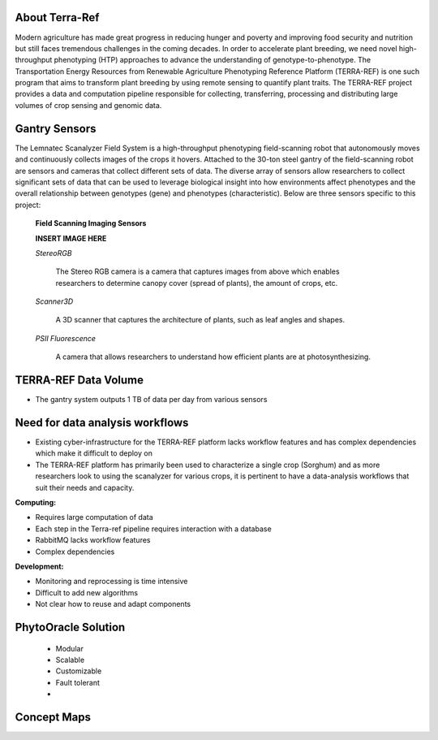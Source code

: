 **About Terra-Ref**
-------------------

Modern agriculture has made great progress in reducing hunger and poverty and improving food security and nutrition but still faces tremendous challenges in the coming decades. In order to accelerate plant breeding, we need novel high-throughput phenotyping (HTP) approaches to advance the understanding of genotype-to-phenotype. The Transportation Energy Resources from Renewable Agriculture Phenotyping Reference Platform (TERRA-REF) is one such program that aims to transform plant breeding by using remote sensing to quantify plant traits. The TERRA-REF project provides a data and computation pipeline responsible for collecting, transferring, processing and distributing large volumes of crop sensing and genomic data.

**Gantry Sensors**
------------------

The Lemnatec Scanalyzer Field System is a high-throughput phenotyping field-scanning robot that autonomously moves and continuously collects images of the crops it hovers. Attached to the 30-ton steel gantry of the field-scanning robot are sensors and cameras that collect different sets of data. The diverse array of sensors allow researchers to collect significant sets of data that can be used to leverage biological insight into how environments affect phenotypes and the overall relationship between genotypes (gene) and phenotypes (characteristic). Below are three sensors specific to this project:

  
  **Field Scanning Imaging Sensors**
  
  **INSERT IMAGE HERE**
  
  *StereoRGB*
  
  	The Stereo RGB camera is a camera that captures images from above which enables researchers to determine canopy cover (spread of plants), the  amount of crops, etc.
	
  *Scanner3D*
  
  	A 3D scanner that captures the architecture of plants, such as leaf angles and shapes.
	
  *PSII Fluorescence*
  
  	A camera that allows researchers to understand how efficient plants are at photosynthesizing.
	


**TERRA-REF Data Volume**
--------------------------

- The gantry system outputs 1 TB of data per day from various sensors

	
**Need for data analysis workflows**
------------------------------------

- Existing cyber-infrastructure for the TERRA-REF platform lacks workflow features and has complex dependencies which make it difficult to deploy on 
- The TERRA-REF platform has primarily been used to characterize a single crop (Sorghum) and as more researchers look to using the scanalyzer for various crops, it is pertinent to have a data-analysis workflows that suit their needs and capacity.

**Computing:**

- Requires large computation of data
- Each step in the Terra-ref pipeline requires interaction with a database 
- RabbitMQ lacks workflow features
- Complex dependencies

**Development:**

- Monitoring and reprocessing is time intensive
- Difficult to add new algorithms
- Not clear how to reuse and adapt components


**PhytoOracle Solution**
------------------------


	- Modular
	- Scalable
	- Customizable
	- Fault tolerant
	- 



**Concept Maps**
----------------

